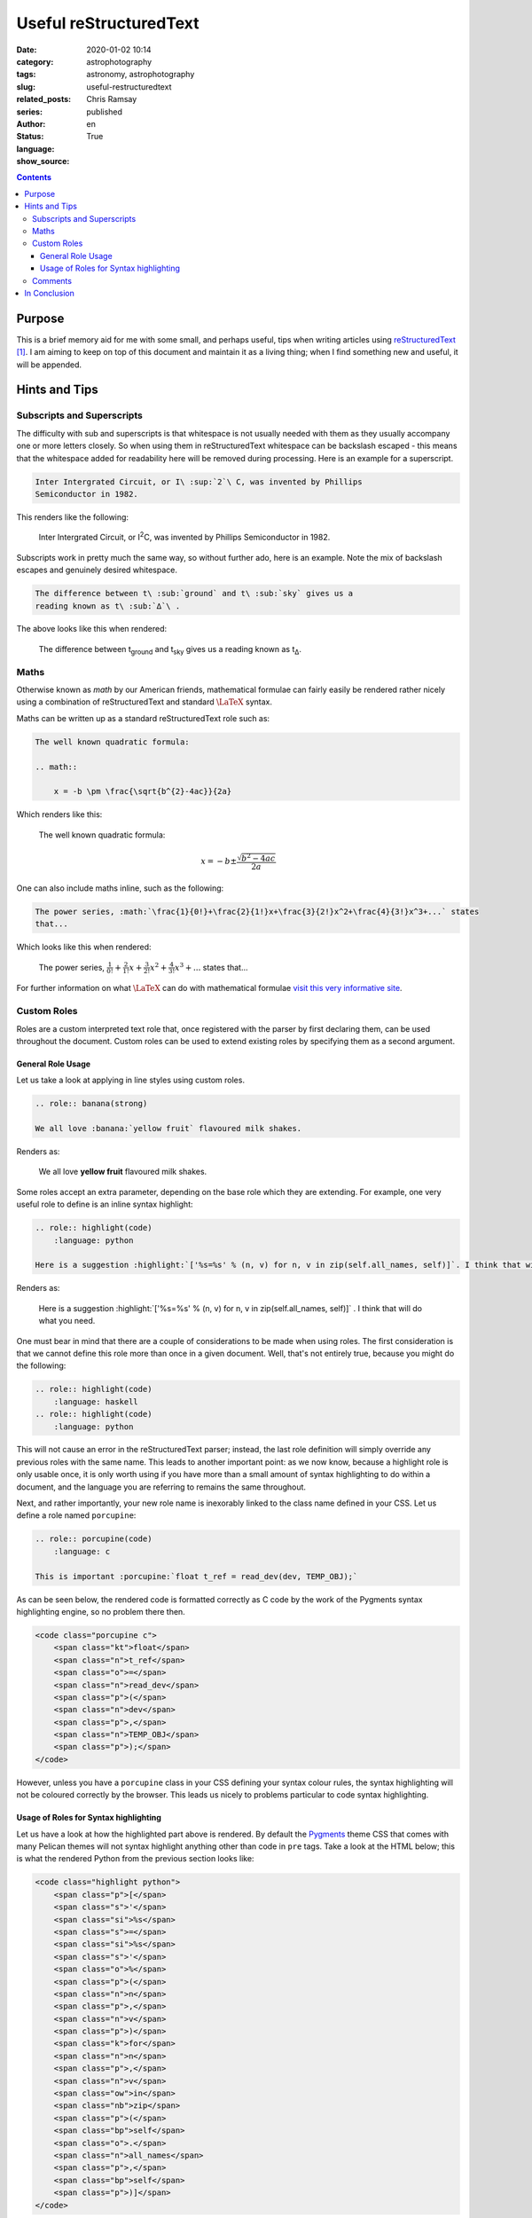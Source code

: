 Useful reStructuredText
#######################

:date: 2020-01-02 10:14
:category: astrophotography
:tags: astronomy, astrophotography
:slug: useful-restructuredtext
:related_posts:
:series:
:author: Chris Ramsay
:status: published
:language: en
:show_source: True

.. Roles
.. role:: banana(strong)
.. role:: highlight(code)
    :language: python
.. role:: porcupine(code)
    :language: c
.. contents::

.. The main document

Purpose
-------

.. PELICAN_BEGIN_SUMMARY

This is a brief memory aid for me with some small, and perhaps useful, tips when
writing articles using |RST|_ [#]_. I am aiming to keep on top of this document
and maintain it as a living thing; when I find something new and useful, it will
be appended.

.. PELICAN_END_SUMMARY

Hints and Tips
--------------

Subscripts and Superscripts
~~~~~~~~~~~~~~~~~~~~~~~~~~~

The difficulty with sub and superscripts is that whitespace is not usually
needed with them as they usually accompany one or more letters closely. So when
using them in |RST| whitespace can be backslash escaped - this means that the
whitespace added for readability here will be removed during processing. Here is
an example for a superscript.

.. code-block:: restructuredtext

   Inter Intergrated Circuit, or I\ :sup:`2`\ C, was invented by Phillips
   Semiconductor in 1982.

This renders like the following:

    Inter Intergrated Circuit, or I\ :sup:`2`\ C, was invented by Phillips
    Semiconductor in 1982.

Subscripts work in pretty much the same way, so without further ado, here is an
example. Note the mix of backslash escapes and genuinely desired whitespace.

.. code-block:: restructuredtext

    The difference between t\ :sub:`ground` and t\ :sub:`sky` gives us a
    reading known as t\ :sub:`∆`\ .

The above looks like this when rendered:

    The difference between t\ :sub:`ground` and t\ :sub:`sky` gives us a
    reading known as t\ :sub:`∆`\ .

Maths
~~~~~

Otherwise known as *math* by our American friends, mathematical formulae can
fairly easily be rendered rather nicely using a combination of |RST| and
standard :math:`{\LaTeX}` syntax.

Maths can be written up as a standard |RST| role such as:

.. code-block:: restructuredtext

    The well known quadratic formula:

    .. math::

        x = -b \pm \frac{\sqrt{b^{2}-4ac}}{2a}

Which renders like this:

    The well known quadratic formula:

    .. math::

        x = -b \pm \frac{\sqrt{b^{2}-4ac}}{2a}

One can also include maths inline, such as the following:

.. code-block:: restructuredtext

    The power series, :math:`\frac{1}{0!}+\frac{2}{1!}x+\frac{3}{2!}x^2+\frac{4}{3!}x^3+...` states
    that...

Which looks like this when rendered:

    The power series, :math:`\frac{1}{0!}+\frac{2}{1!}x+\frac{3}{2!}x^2+\frac{4}{3!}x^3+...` states
    that...

For further information on what :math:`{\LaTeX}` can do with mathematical
formulae `visit this very informative site`_.

Custom Roles
~~~~~~~~~~~~

Roles are a custom interpreted text role that, once registered with the parser
by first declaring them, can be used throughout the document. Custom roles can
be used to extend existing roles by specifying them as a second argument.

General Role Usage
^^^^^^^^^^^^^^^^^^

Let us take a look at applying in line styles using custom roles.

.. code-block:: restructuredtext

    .. role:: banana(strong)

    We all love :banana:`yellow fruit` flavoured milk shakes.

Renders as:

    We all love :banana:`yellow fruit` flavoured milk shakes.

Some roles accept an extra parameter, depending on the base role which they are
extending. For example, one very useful role to define is an inline syntax
highlight:

.. code-block:: restructuredtext

    .. role:: highlight(code)
        :language: python

    Here is a suggestion :highlight:`['%s=%s' % (n, v) for n, v in zip(self.all_names, self)]`. I think that will do what you need.

Renders as:

    Here is a suggestion :highlight:`['%s=%s' % (n, v) for n, v in zip(self.all_names, self)]`
    . I think that will do what you need.

One must bear in mind that there are a couple of considerations to be made when
using roles. The first consideration is that we cannot define this role more
than once in a given document. Well, that's not entirely true, because you might
do the following:

.. code-block:: restructuredtext

    .. role:: highlight(code)
        :language: haskell
    .. role:: highlight(code)
        :language: python

This will not cause an error in the |RST| parser; instead, the last
role definition will simply override any previous roles with the same name. This
leads to another important point: as we now know, because a highlight role is
only usable once, it is only worth using if you have more than a small amount of
syntax highlighting to do within a document, and the language you are referring
to remains the same throughout.

Next, and rather importantly, your new role name is inexorably linked to the
class name defined in your CSS. Let us define a role named ``porcupine``:

.. code-block:: restructuredtext

    .. role:: porcupine(code)
        :language: c

    This is important :porcupine:`float t_ref = read_dev(dev, TEMP_OBJ);`

As can be seen below, the rendered code is formatted correctly as C code by the
work of the Pygments syntax highlighting engine, so no problem there then.

.. code-block:: html

    <code class="porcupine c">
        <span class="kt">float</span>
        <span class="n">t_ref</span>
        <span class="o">=</span>
        <span class="n">read_dev</span>
        <span class="p">(</span>
        <span class="n">dev</span>
        <span class="p">,</span>
        <span class="n">TEMP_OBJ</span>
        <span class="p">);</span>
    </code>

However, unless you have a ``porcupine`` class in your CSS defining your syntax
colour rules, the syntax highlighting will not be coloured correctly by the
browser. This leads us nicely to problems particular to code syntax
highlighting.

Usage of Roles for Syntax highlighting
^^^^^^^^^^^^^^^^^^^^^^^^^^^^^^^^^^^^^^

Let us have a look at how the highlighted part above is rendered. By default the
`Pygments`_ theme CSS that comes with many Pelican themes will not syntax
highlight anything other than code in ``pre`` tags. Take a look at the HTML
below; this is what the rendered Python from the previous section looks like:

.. code-block:: html

    <code class="highlight python">
        <span class="p">[</span>
        <span class="s">'</span>
        <span class="si">%s</span>
        <span class="s">=</span>
        <span class="si">%s</span>
        <span class="s">'</span>
        <span class="o">%</span>
        <span class="p">(</span>
        <span class="n">n</span>
        <span class="p">,</span>
        <span class="n">v</span>
        <span class="p">)</span>
        <span class="k">for</span>
        <span class="n">n</span>
        <span class="p">,</span>
        <span class="n">v</span>
        <span class="ow">in</span>
        <span class="nb">zip</span>
        <span class="p">(</span>
        <span class="bp">self</span>
        <span class="o">.</span>
        <span class="n">all_names</span>
        <span class="p">,</span>
        <span class="bp">self</span>
        <span class="p">)]</span>
    </code>

As mentioned, the whichever Pygments theme CSS you are using, it may need to
have the following change made:

.. code-block:: css

    [...]
    .highlight pre .g { color: #657b83 } /* Generic */
    .highlight pre .k { color: #859900 } /* Keyword */
    .highlight pre .l { color: #657b83 } /* Literal */
    [...]

to:

.. code-block:: css

    [...]
    .highlight .g, .highlight pre .g { color: #657b83 } /* Generic */
    .highlight .k, .highlight pre .k { color: #859900 } /* Keyword */
    .highlight .l, .highlight pre .l { color: #657b83 } /* Literal */
    [...]

This takes into account that we also want to highlight items that are direct
descendants of the ``.highlight`` class, as well as those grandchildren with
``pre`` as a parent tag [#]_.

Comments
~~~~~~~~

I do not know about anyone else, but I find adding comments to articles that I
am writing incredibly useful [#]_; they help me by serving as small reminders to
complete a section or just give me a reason why something has been put together
in a certain way.

Comments are processed into a comment element by the |RST| parser but, depending
on the output formatter, are removed prior to being processed output on the
final document.

Below are some comment mark up examples:

.. code-block:: restructuredtext

    .. This is a comment
    ..
       [this is also] a comment
    ..
       |this is| also a comment
    ..
       _this: is also a comment
    ..
       .. finally:: this is also a comment


The only restriction on comments is that they may not contain any other markup
syntax constructs, unless the comment begins with a ``..`` on a line by itself.

In Conclusion
-------------

In writing this document I have read the excellent |RST| documentation so much
more thoroughly; more so than I would have done otherwise. In itself, this has
been a genuine learning experience and I have been able to put some key lessons
into practice in the production of this document. So there we are, a few useful
bits of information to keep referring back to as and when.

.. Text replacements
.. |RST| replace:: reStructuredText
.. Footnotes
.. [#] This may also be useful for other people.
.. [#] Not being a CSS expert, this explanation might be simplistic, or even
    plain wrong but that is pretty much how I understand it at this stage.
.. [#] In fact, I find them so useful that they are left behind in completed
    articles, in perpetuity.
.. Links
.. _RST: http://docutils.sourceforge.net/rst.html
.. _`visit this very informative site`: http://en.wikibooks.org/wiki/LaTeX/Mathematics
.. _`Pygments`: http://pygments.org/
